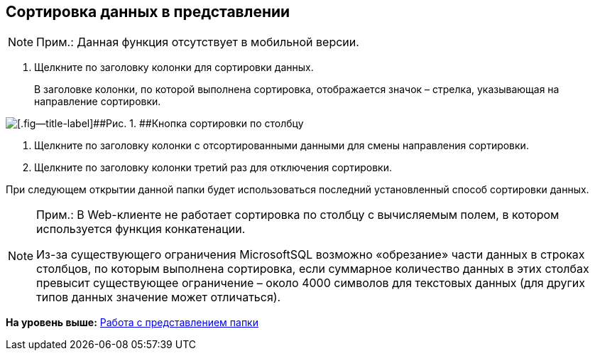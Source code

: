 
== Сортировка данных в представлении

[NOTE]
====
[.note__title]#Прим.:# Данная функция отсутствует в мобильной версии.
====

. [.ph .cmd]#Щелкните по заголовку колонки для сортировки данных.#
+
В заголовке колонки, по которой выполнена сортировка, отображается значок – стрелка, указывающая на направление сортировки.

image::viewarea_sort_butt.png[[.fig--title-label]##Рис. 1. ##Кнопка сортировки по столбцу]
. [.ph .cmd]#Щелкните по заголовку колонки с отсортированными данными для смены направления сортировки.#
. [.ph .cmd]#Щелкните по заголовку колонки третий раз для отключения сортировки.#

При следующем открытии данной папки будет использоваться последний установленный способ сортировки данных.

[NOTE]
====
[.note__title]#Прим.:# В Web-клиенте не работает сортировка по столбцу с вычисляемым полем, в котором используется функция конкатенации.

Из-за существующего ограничения MicrosoftSQL возможно «обрезание» части данных в строках столбцов, по которым выполнена сортировка, если суммарное количество данных в этих столбах превысит существующее ограничение – около 4000 символов для текстовых данных (для других типов данных значение может отличаться).
====

*На уровень выше:* xref:../topics/ViewConfig.html[Работа с представлением папки]

